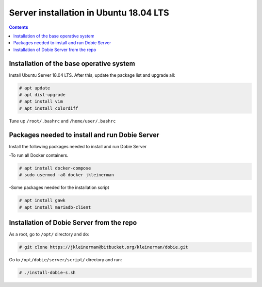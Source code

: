 Server installation in Ubuntu 18.04 LTS
=======================================

.. contents::

Installation of the base operative system
-----------------------------------------

Install Ubuntu Server 18.04 LTS. After this, update the package list and upgrade all:

.. code-block::

  # apt update
  # apt dist-upgrade
  # apt install vim
  # apt install colordiff
  
Tune up ``/root/.bashrc`` and ``/home/user/.bashrc``

Packages needed to install and run Dobie Server
-----------------------------------------------

Install the following packages needed to install and run Dobie Server

-To run all Docker containers.

.. code-block::

  # apt install docker-compose
  # sudo usermod -aG docker jkleinerman

-Some packages needed for the installation script

.. code-block::

  # apt install gawk
  # apt install mariadb-client


Installation of Dobie Server from the repo
------------------------------------------

As a root, go to ``/opt/`` directory and do:

.. code-block::

  # git clone https://jkleinerman@bitbucket.org/kleinerman/dobie.git

Go to ``/opt/dobie/server/script/`` directory and run:

.. code-block::

  # ./install-dobie-s.sh



